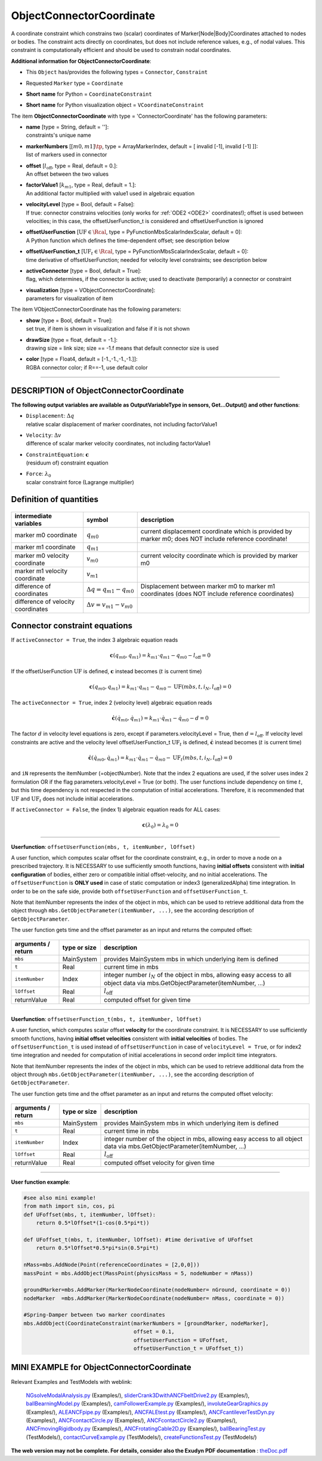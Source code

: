 

.. _sec-item-objectconnectorcoordinate:

ObjectConnectorCoordinate
=========================

A coordinate constraint which constrains two (scalar) coordinates of Marker[Node|Body]Coordinates attached to nodes or bodies. The constraint acts directly on coordinates, but does not include reference values, e.g., of nodal values. This constraint is computationally efficient and should be used to constrain nodal coordinates.

\ **Additional information for ObjectConnectorCoordinate**\ :

* | This \ ``Object``\  has/provides the following types = \ ``Connector``\ , \ ``Constraint``\ 
* | Requested \ ``Marker``\  type = \ ``Coordinate``\ 
* | \ **Short name**\  for Python = \ ``CoordinateConstraint``\ 
* | \ **Short name**\  for Python visualization object = \ ``VCoordinateConstraint``\ 


The item \ **ObjectConnectorCoordinate**\  with type = 'ConnectorCoordinate' has the following parameters:

* | **name** [type = String, default = '']:
  | constraints's unique name
* | **markerNumbers** [\ :math:`[m0,m1]\tp`\ , type = ArrayMarkerIndex, default = [ invalid [-1], invalid [-1] ]]:
  | list of markers used in connector
* | **offset** [\ :math:`l_\mathrm{off}`\ , type = Real, default = 0.]:
  | An offset between the two values
* | **factorValue1** [\ :math:`k_{m1}`\ , type = Real, default = 1.]:
  | An additional factor multiplied with value1 used in algebraic equation
* | **velocityLevel** [type = Bool, default = False]:
  | If true: connector constrains velocities (only works for \ :ref:`ODE2 <ODE2>`\  coordinates!); offset is used between velocities; in this case, the offsetUserFunction_t is considered and offsetUserFunction is ignored
* | **offsetUserFunction** [\ :math:`\mathrm{UF} \in \Rcal`\ , type = PyFunctionMbsScalarIndexScalar, default =  0]:
  | A Python function which defines the time-dependent offset; see description below
* | **offsetUserFunction_t** [\ :math:`\mathrm{UF}_t \in \Rcal`\ , type = PyFunctionMbsScalarIndexScalar, default =  0]:
  | time derivative of offsetUserFunction; needed for velocity level constraints; see description below
* | **activeConnector** [type = Bool, default = True]:
  | flag, which determines, if the connector is active; used to deactivate (temporarily) a connector or constraint
* | **visualization** [type = VObjectConnectorCoordinate]:
  | parameters for visualization of item



The item VObjectConnectorCoordinate has the following parameters:

* | **show** [type = Bool, default = True]:
  | set true, if item is shown in visualization and false if it is not shown
* | **drawSize** [type = float, default = -1.]:
  | drawing size = link size; size == -1.f means that default connector size is used
* | **color** [type = Float4, default = [-1.,-1.,-1.,-1.]]:
  | RGBA connector color; if R==-1, use default color


----------

.. _description-objectconnectorcoordinate:

DESCRIPTION of ObjectConnectorCoordinate
----------------------------------------

\ **The following output variables are available as OutputVariableType in sensors, Get...Output() and other functions**\ :

* | ``Displacement``\ : \ :math:`\Delta q`\ 
  | relative scalar displacement of marker coordinates, not including factorValue1
* | ``Velocity``\ : \ :math:`\Delta v`\ 
  | difference of scalar marker velocity coordinates, not including factorValue1
* | ``ConstraintEquation``\ : \ :math:`{\mathbf{c}}`\ 
  | (residuum of) constraint equation
* | ``Force``\ : \ :math:`\lambda_0`\ 
  | scalar constraint force (Lagrange multiplier)



Definition of quantities
------------------------


.. list-table:: \ 
   :widths: auto
   :header-rows: 1

   * - | intermediate variables
     - | symbol
     - | description
   * - | marker m0 coordinate
     - | \ :math:`q_{m0}`\ 
     - | current displacement coordinate which is provided by marker m0; does NOT include reference coordinate!
   * - | marker m1 coordinate
     - | \ :math:`q_{m1}`\ 
     - | 
   * - | marker m0 velocity coordinate
     - | \ :math:`v_{m0}`\ 
     - | current velocity coordinate which is provided by marker m0
   * - | marker m1 velocity coordinate
     - | \ :math:`v_{m1}`\ 
     - | 
   * - | difference of coordinates
     - | \ :math:`\Delta q = q_{m1} - q_{m0}`\ 
     - | Displacement between marker m0 to marker m1 coordinates (does NOT include reference coordinates)
   * - | difference of velocity coordinates
     - | \ :math:`\Delta v= v_{m1} - v_{m0}`\ 
     - | 


Connector constraint equations
------------------------------

If \ ``activeConnector = True``\ , the index 3 algebraic equation reads

.. math::

   {\mathbf{c}}(q_{m0}, q_{m1}) = k_{m1} \cdot q_{m1} - q_{m0} - l_\mathrm{off} = 0


If the offsetUserFunction \ :math:`\mathrm{UF}`\  is defined, \ :math:`{\mathbf{c}}`\  instead becomes (\ :math:`t`\  is current time)

.. math::

   {\mathbf{c}}(q_{m0}, q_{m1}) = k_{m1} \cdot q_{m1} - q_{m0} -  \mathrm{UF}(mbs, t, i_N, l_\mathrm{off}) = 0


The \ ``activeConnector = True``\ , index 2 (velocity level) algebraic equation reads

.. math::

   \dot {\mathbf{c}}(\dot q_{m0}, \dot q_{m1}) = k_{m1} \cdot \dot q_{m1} - \dot q_{m0} - d = 0


The factor \ :math:`d`\  in velocity level equations is zero, except if parameters.velocityLevel = True, then \ :math:`d=l_\mathrm{off}`\ .
If velocity level constraints are active and the velocity level offsetUserFunction_t \ :math:`\mathrm{UF}_t`\  is defined, \ :math:`\dot {\mathbf{c}}`\  instead becomes (\ :math:`t`\  is current time)

.. math::

   \dot {\mathbf{c}}(\dot q_{m0}, \dot q_{m1}) = k_{m1} \cdot \dot q_{m1} - \dot q_{m0} - \mathrm{UF}_t(mbs, t, i_N, l_\mathrm{off}) = 0


and \ ``iN``\  represents the itemNumber (=objectNumber).
Note that the index 2 equations are used, if the solver uses index 2 formulation OR if the flag parameters.velocityLevel = True (or both).
The user functions include dependency on time \ :math:`t`\ , but this time dependency is not respected in the computation of initial accelerations. Therefore,
it is recommended that \ :math:`\mathrm{UF}`\  and \ :math:`\mathrm{UF}_t`\  does not include initial accelerations.

If \ ``activeConnector = False``\ , the (index 1) algebraic equation reads for ALL cases:

.. math::

   {\mathbf{c}}(\lambda_0) = \lambda_0 = 0



--------

\ **Userfunction**\ : ``offsetUserFunction(mbs, t, itemNumber, lOffset)`` 


A user function, which computes scalar offset for the coordinate constraint, e.g., in order to move a node on a prescribed trajectory.
It is NECESSARY to use sufficiently smooth functions, having \ **initial offsets**\  consistent with \ **initial configuration**\  of bodies, 
either zero or compatible initial offset-velocity, and no initial accelerations.
The \ ``offsetUserFunction``\  is \ **ONLY used**\  in case of static computation or index3 (generalizedAlpha) time integration.
In order to be on the safe side, provide both  \ ``offsetUserFunction``\  and  \ ``offsetUserFunction_t``\ .

Note that itemNumber represents the index of the object in mbs, which can be used to retrieve additional data from the object through
\ ``mbs.GetObjectParameter(itemNumber, ...)``\ , see the according description of \ ``GetObjectParameter``\ .

The user function gets time and the offset parameter as an input and returns the computed offset:

.. list-table:: \ 
   :widths: auto
   :header-rows: 1

   * - | arguments / return
     - | type or size
     - | description
   * - | \ ``mbs``\ 
     - | MainSystem
     - | provides MainSystem mbs in which underlying item is defined
   * - | \ ``t``\ 
     - | Real
     - | current time in mbs 
   * - | \ ``itemNumber``\ 
     - | Index
     - | integer number \ :math:`i_N`\  of the object in mbs, allowing easy access to all object data via mbs.GetObjectParameter(itemNumber, ...)
   * - | \ ``lOffset``\ 
     - | Real
     - | \ :math:`l_\mathrm{off}`\ 
   * - | \returnValue
     - | Real
     - | computed offset for given time


--------

\ **Userfunction**\ : ``offsetUserFunction_t(mbs, t, itemNumber, lOffset)`` 


A user function, which computes scalar offset \ **velocity**\  for the coordinate constraint.
It is NECESSARY to use sufficiently smooth functions, having \ **initial offset velocities**\  consistent with \ **initial velocities**\  of bodies.
The \ ``offsetUserFunction_t``\  is used instead of \ ``offsetUserFunction``\  in case of \ ``velocityLevel = True``\ , 
or for index2 time integration and needed for computation of initial accelerations in second order implicit time integrators.

Note that itemNumber represents the index of the object in mbs, which can be used to retrieve additional data from the object through
\ ``mbs.GetObjectParameter(itemNumber, ...)``\ , see the according description of \ ``GetObjectParameter``\ .

The user function gets time and the offset parameter as an input and returns the computed offset velocity:

.. list-table:: \ 
   :widths: auto
   :header-rows: 1

   * - | arguments / return
     - | type or size
     - | description
   * - | \ ``mbs``\ 
     - | MainSystem
     - | provides MainSystem mbs in which underlying item is defined
   * - | \ ``t``\ 
     - | Real
     - | current time in mbs 
   * - | \ ``itemNumber``\ 
     - | Index
     - | integer number of the object in mbs, allowing easy access to all object data via mbs.GetObjectParameter(itemNumber, ...)
   * - | \ ``lOffset``\ 
     - | Real
     - | \ :math:`l_\mathrm{off}`\ 
   * - | \returnValue
     - | Real
     - | computed offset velocity for given time


--------

\ **User function example**\ :



.. code-block:: python

    #see also mini example!
    from math import sin, cos, pi
    def UFoffset(mbs, t, itemNumber, lOffset): 
        return 0.5*lOffset*(1-cos(0.5*pi*t))
    
    def UFoffset_t(mbs, t, itemNumber, lOffset): #time derivative of UFoffset
        return 0.5*lOffset*0.5*pi*sin(0.5*pi*t)

    nMass=mbs.AddNode(Point(referenceCoordinates = [2,0,0]))
    massPoint = mbs.AddObject(MassPoint(physicsMass = 5, nodeNumber = nMass))
    
    groundMarker=mbs.AddMarker(MarkerNodeCoordinate(nodeNumber= nGround, coordinate = 0))
    nodeMarker  =mbs.AddMarker(MarkerNodeCoordinate(nodeNumber= nMass, coordinate = 0))
    
    #Spring-Damper between two marker coordinates
    mbs.AddObject(CoordinateConstraint(markerNumbers = [groundMarker, nodeMarker], 
                                       offset = 0.1, 
                                       offsetUserFunction = UFoffset, 
                                       offsetUserFunction_t = UFoffset_t)) 





.. _miniexample-objectconnectorcoordinate:

MINI EXAMPLE for ObjectConnectorCoordinate
------------------------------------------


.. code-block:: python
   :linenos:

   def OffsetUF(mbs, t, itemNumber, lOffset): #gives 0.05 at t=1
       return 0.5*(1-np.cos(2*3.141592653589793*0.25*t))*lOffset
   
   nMass=mbs.AddNode(Point(referenceCoordinates = [2,0,0]))
   massPoint = mbs.AddObject(MassPoint(physicsMass = 5, nodeNumber = nMass))
   
   groundMarker=mbs.AddMarker(MarkerNodeCoordinate(nodeNumber= nGround, coordinate = 0))
   nodeMarker  =mbs.AddMarker(MarkerNodeCoordinate(nodeNumber= nMass, coordinate = 0))
   
   #Spring-Damper between two marker coordinates
   mbs.AddObject(CoordinateConstraint(markerNumbers = [groundMarker, nodeMarker], 
                                      offset = 0.1, offsetUserFunction = OffsetUF)) 
   
   #assemble and solve system for default parameters
   mbs.Assemble()
   mbs.SolveDynamic()
   
   #check result at default integration time
   exudynTestGlobals.testResult  = mbs.GetNodeOutput(nMass, exu.OutputVariableType.Displacement)[0]

Relevant Examples and TestModels with weblink:

    \ `NGsolveModalAnalysis.py <https://github.com/jgerstmayr/EXUDYN/blob/master/main/pythonDev/Examples/NGsolveModalAnalysis.py>`_\  (Examples/), \ `sliderCrank3DwithANCFbeltDrive2.py <https://github.com/jgerstmayr/EXUDYN/blob/master/main/pythonDev/Examples/sliderCrank3DwithANCFbeltDrive2.py>`_\  (Examples/), \ `ballBearningModel.py <https://github.com/jgerstmayr/EXUDYN/blob/master/main/pythonDev/Examples/ballBearningModel.py>`_\  (Examples/), \ `camFollowerExample.py <https://github.com/jgerstmayr/EXUDYN/blob/master/main/pythonDev/Examples/camFollowerExample.py>`_\  (Examples/), \ `involuteGearGraphics.py <https://github.com/jgerstmayr/EXUDYN/blob/master/main/pythonDev/Examples/involuteGearGraphics.py>`_\  (Examples/), \ `ALEANCFpipe.py <https://github.com/jgerstmayr/EXUDYN/blob/master/main/pythonDev/Examples/ALEANCFpipe.py>`_\  (Examples/), \ `ANCFALEtest.py <https://github.com/jgerstmayr/EXUDYN/blob/master/main/pythonDev/Examples/ANCFALEtest.py>`_\  (Examples/), \ `ANCFcantileverTestDyn.py <https://github.com/jgerstmayr/EXUDYN/blob/master/main/pythonDev/Examples/ANCFcantileverTestDyn.py>`_\  (Examples/), \ `ANCFcontactCircle.py <https://github.com/jgerstmayr/EXUDYN/blob/master/main/pythonDev/Examples/ANCFcontactCircle.py>`_\  (Examples/), \ `ANCFcontactCircle2.py <https://github.com/jgerstmayr/EXUDYN/blob/master/main/pythonDev/Examples/ANCFcontactCircle2.py>`_\  (Examples/), \ `ANCFmovingRigidbody.py <https://github.com/jgerstmayr/EXUDYN/blob/master/main/pythonDev/Examples/ANCFmovingRigidbody.py>`_\  (Examples/), \ `ANCFrotatingCable2D.py <https://github.com/jgerstmayr/EXUDYN/blob/master/main/pythonDev/Examples/ANCFrotatingCable2D.py>`_\  (Examples/), \ `ballBearingTest.py <https://github.com/jgerstmayr/EXUDYN/blob/master/main/pythonDev/TestModels/ballBearingTest.py>`_\  (TestModels/), \ `contactCurveExample.py <https://github.com/jgerstmayr/EXUDYN/blob/master/main/pythonDev/TestModels/contactCurveExample.py>`_\  (TestModels/), \ `createFunctionsTest.py <https://github.com/jgerstmayr/EXUDYN/blob/master/main/pythonDev/TestModels/createFunctionsTest.py>`_\  (TestModels/)



\ **The web version may not be complete. For details, consider also the Exudyn PDF documentation** : `theDoc.pdf <https://github.com/jgerstmayr/EXUDYN/blob/master/docs/theDoc/theDoc.pdf>`_ 


